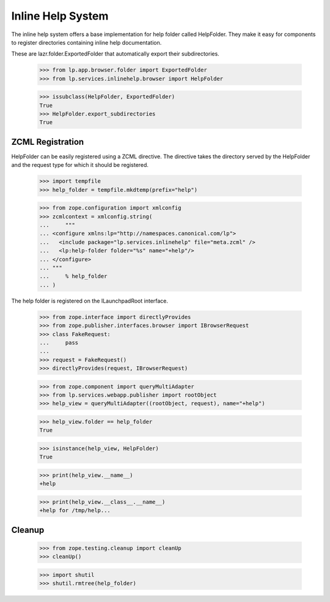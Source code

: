 Inline Help System
==================

The inline help system offers a base implementation for help folder called
HelpFolder. They make it easy for components to register directories
containing inline help documentation.

These are lazr.folder.ExportedFolder that automatically export
their subdirectories.

    >>> from lp.app.browser.folder import ExportedFolder
    >>> from lp.services.inlinehelp.browser import HelpFolder

    >>> issubclass(HelpFolder, ExportedFolder)
    True
    >>> HelpFolder.export_subdirectories
    True

ZCML Registration
-----------------

HelpFolder can be easily registered using a ZCML directive. The directive
takes the directory served by the HelpFolder and the request type for which
it should be registered.

    >>> import tempfile
    >>> help_folder = tempfile.mkdtemp(prefix="help")

    >>> from zope.configuration import xmlconfig
    >>> zcmlcontext = xmlconfig.string(
    ...     """
    ... <configure xmlns:lp="http://namespaces.canonical.com/lp">
    ...   <include package="lp.services.inlinehelp" file="meta.zcml" />
    ...   <lp:help-folder folder="%s" name="+help"/>
    ... </configure>
    ... """
    ...     % help_folder
    ... )

The help folder is registered on the ILaunchpadRoot interface.

    >>> from zope.interface import directlyProvides
    >>> from zope.publisher.interfaces.browser import IBrowserRequest
    >>> class FakeRequest:
    ...     pass
    ...
    >>> request = FakeRequest()
    >>> directlyProvides(request, IBrowserRequest)

    >>> from zope.component import queryMultiAdapter
    >>> from lp.services.webapp.publisher import rootObject
    >>> help_view = queryMultiAdapter((rootObject, request), name="+help")

    >>> help_view.folder == help_folder
    True

    >>> isinstance(help_view, HelpFolder)
    True

    >>> print(help_view.__name__)
    +help

    >>> print(help_view.__class__.__name__)
    +help for /tmp/help...


Cleanup
-------

    >>> from zope.testing.cleanup import cleanUp
    >>> cleanUp()

    >>> import shutil
    >>> shutil.rmtree(help_folder)
